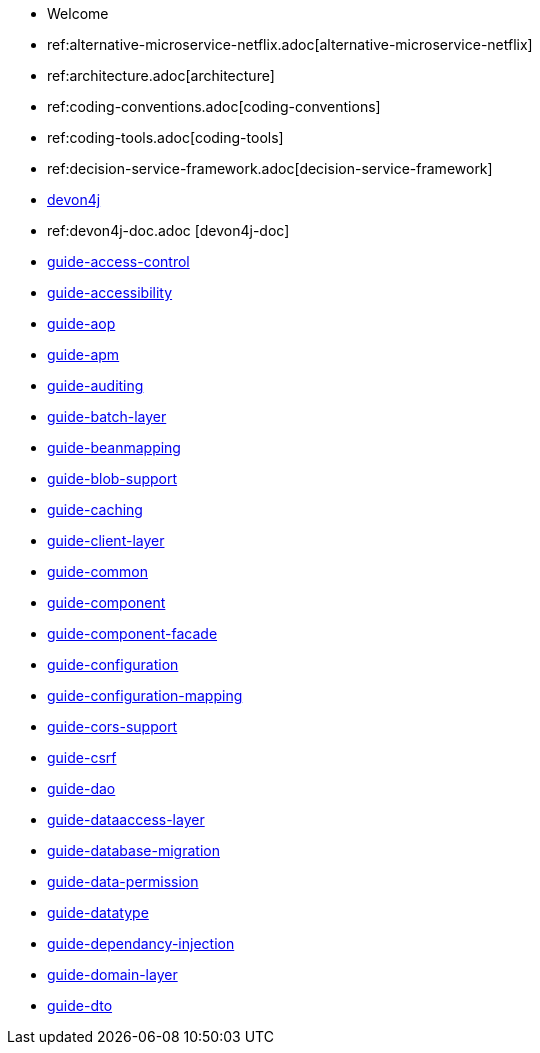* Welcome
* ref:alternative-microservice-netflix.adoc[alternative-microservice-netflix]
* ref:architecture.adoc[architecture]
* ref:coding-conventions.adoc[coding-conventions]
* ref:coding-tools.adoc[coding-tools]
* ref:decision-service-framework.adoc[decision-service-framework]
* xref:devon4j.adoc[devon4j]
* ref:devon4j-doc.adoc [devon4j-doc]
* xref:guide-access-control.adoc[guide-access-control]
* xref:guide-accessibility.adoc[guide-accessibility]
* xref:guide-aop.adoc[guide-aop]
* xref:guide-apm.adoc[guide-apm]
* xref:guide-auditing.adoc[guide-auditing]
* xref:guide-batch-layer.adoc[guide-batch-layer]
* xref:guide-beanmapping.adoc[guide-beanmapping]
* xref:guide-blob-support.adoc[guide-blob-support]
* xref:guide-caching.adoc[guide-caching]
* xref:guide-client-layer.adoc[guide-client-layer]
* xref:guide-common.adoc[guide-common]
* xref:guide-component.adoc[guide-component]
* xref:guide-component-facade.adoc[guide-component-facade]
* xref:guide-configuration.adoc[guide-configuration]
* xref:guide-configuration-mapping.adoc[guide-configuration-mapping]
* xref:guide-cors-support.adoc[guide-cors-support]
* xref:guide-csrf.adoc[guide-csrf]
* xref:guide-dao.adoc[guide-dao]
* xref:guide-dataaccess-layer.adoc[guide-dataaccess-layer]
* xref:guide-database-migration.adoc[guide-database-migration]
* xref:guide-data-permission.adoc[guide-data-permission]
* xref:guide-datatype.adoc[guide-datatype]
* xref:guide-dependancy-injection.adoc[guide-dependancy-injection]
* xref:guide-domain-layer.adoc[guide-domain-layer]
* xref:guide-dto.adoc[guide-dto] 
